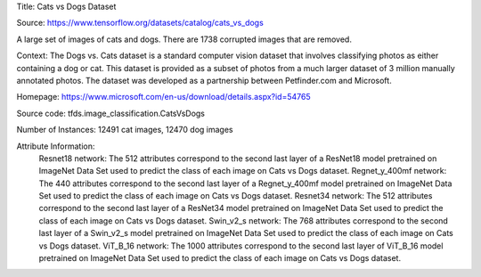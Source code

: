 Title: Cats vs Dogs Dataset

Source: https://www.tensorflow.org/datasets/catalog/cats_vs_dogs


A large set of images of cats and dogs. There are 1738 corrupted images that are removed.

Context: The Dogs vs. Cats dataset is a standard computer vision dataset that involves classifying photos as either containing a dog or cat.
This dataset is provided as a subset of photos from a much larger dataset of 3 million manually annotated photos.
The dataset was developed as a partnership between Petfinder.com and Microsoft.

Homepage: https://www.microsoft.com/en-us/download/details.aspx?id=54765

Source code: tfds.image_classification.CatsVsDogs

Number of Instances: 12491 cat images, 12470 dog images

Attribute Information: 
    Resnet18 network: The 512 attributes correspond to the second last layer of a ResNet18 model pretrained on ImageNet Data Set used to predict the class of each image on Cats vs Dogs dataset. 
    Regnet_y_400mf network: The 440 attributes correspond to the second last layer of a Regnet_y_400mf model pretrained on ImageNet Data Set used to predict the class of each image on Cats vs Dogs dataset.
    Resnet34 network: The 512 attributes correspond to the second last layer of a ResNet34 model pretrained on ImageNet Data Set used to predict the class of each image on Cats vs Dogs dataset.
    Swin_v2_s network: The 768 attributes correspond to the second last layer of a Swin_v2_s model pretrained on ImageNet Data Set used to predict the class of each image on Cats vs Dogs dataset.
    ViT_B_16 network: The 1000 attributes correspond to the second last layer of ViT_B_16 model pretrained on ImageNet Data Set used to predict the class of each image on Cats vs Dogs dataset.





